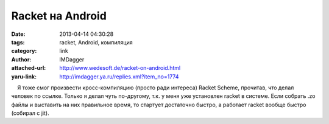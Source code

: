 Racket на Android
=================
:date: 2013-04-14 04:30:28
:tags: racket, Android, компиляция
:category: link
:author: IMDagger
:attached-url: http://www.wedesoft.de/racket-on-android.html
:yaru-link: http://imdagger.ya.ru/replies.xml?item_no=1774

    Я тоже смог произвести кросс-компиляцию (просто ради интереса)
Racket Scheme, прочитав, что делал человек по ссылке. Только я делал
чуть по-другому, т.к. у меня уже установлен racket в системе. Если
собрать .zo файлы и выставить на них правильное время, то стартует
достаточно быстро, а работает racket вообще быстро (собирал с jit).

